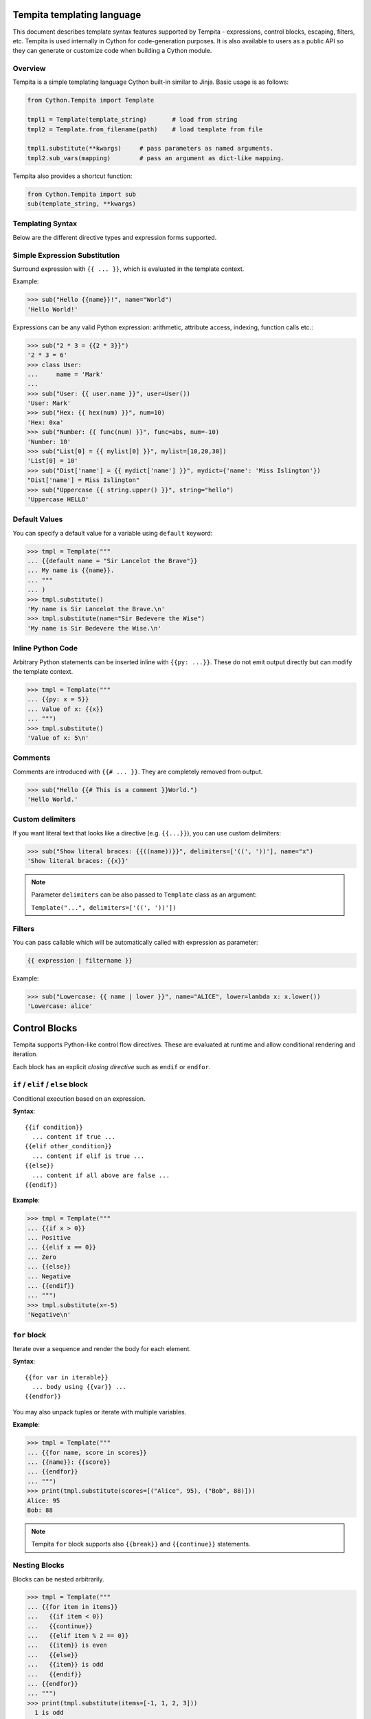 .. _tempita:

Tempita templating language
===========================

This document describes template syntax features supported by Tempita - expressions, control blocks, escaping, filters, etc.
Tempita is used internally in Cython for code-generation purposes. It is also available to users as a public API so they
can generate or customize code when building a Cython module.

Overview
--------

Tempita is a simple templating language Cython built-in similar to Jinja. Basic usage
is as follows:

.. code-block:: python

    from Cython.Tempita import Template

    tmpl1 = Template(template_string)       # load from string
    tmpl2 = Template.from_filename(path)    # load template from file

    tmpl1.substitute(**kwargs)     # pass parameters as named arguments.
    tmpl2.sub_vars(mapping)        # pass an argument as dict-like mapping.

Tempita also provides a shortcut function:

.. code-block:: python

    from Cython.Tempita import sub
    sub(template_string, **kwargs)

Templating Syntax
-----------------

Below are the different directive types and expression forms supported.

Simple Expression Substitution
------------------------------

Surround expression with ``{{ ... }}``, which is evaluated in the template
context.

Example:

.. code-block:: python

    >>> sub("Hello {{name}}!", name="World")
    'Hello World!'

Expressions can be any valid Python expression: arithmetic, attribute access,
indexing, function calls etc.:

.. code-block:: python

    >>> sub("2 * 3 = {{2 * 3}}")
    '2 * 3 = 6'
    >>> class User:
    ...     name = 'Mark'
    ...
    >>> sub("User: {{ user.name }}", user=User())
    'User: Mark'
    >>> sub("Hex: {{ hex(num) }}", num=10)
    'Hex: 0xa'
    >>> sub("Number: {{ func(num) }}", func=abs, num=-10)
    'Number: 10'
    >>> sub("List[0] = {{ mylist[0] }}", mylist=[10,20,30])
    'List[0] = 10'
    >>> sub("Dist['name'] = {{ mydict['name'] }}", mydict={'name': 'Miss Islington'})
    "Dist['name'] = Miss Islington"
    >>> sub("Uppercase {{ string.upper() }}", string="hello")
    'Uppercase HELLO'

Default Values
--------------

You can specify a default value for a variable using ``default`` keyword:

.. code-block:: python

    >>> tmpl = Template("""
    ... {{default name = "Sir Lancelot the Brave"}}
    ... My name is {{name}}.
    ... """
    ... )
    >>> tmpl.substitute()
    'My name is Sir Lancelot the Brave.\n'
    >>> tmpl.substitute(name="Sir Bedevere the Wise")
    'My name is Sir Bedevere the Wise.\n'


Inline Python Code
------------------

Arbitrary Python statements can be inserted inline with ``{{py: ...}}``.
These do not emit output directly but can modify the template context.

.. code-block:: python

    >>> tmpl = Template("""
    ... {{py: x = 5}}
    ... Value of x: {{x}}
    ... """)
    >>> tmpl.substitute()
    'Value of x: 5\n'

Comments
--------

Comments are introduced with ``{{# ... }}``. They are completely removed
from output.

.. code-block:: python

    >>> sub("Hello {{# This is a comment }}World.")
    'Hello World.'

Custom delimiters
-----------------

If you want literal text that looks like a directive (e.g. ``{{...}}``), you
can use custom delimiters:

.. code-block:: python

    >>> sub("Show literal braces: {{((name))}}", delimiters=['((', '))'], name="x")
    'Show literal braces: {{x}}'

.. note:: Parameter ``delimiters`` can be also passed to ``Template`` class as an argument:

   ``Template("...", delimiters=['((', '))'])``

Filters
-------

You can pass callable which will be automatically called with expression as parameter:

.. code-block:: python

    {{ expression | filtername }}

Example:

.. code-block:: python

    >>> sub("Lowercase: {{ name | lower }}", name="ALICE", lower=lambda x: x.lower())
    'Lowercase: alice'

Control Blocks
==============

Tempita supports Python-like control flow directives.
These are evaluated at runtime and allow conditional rendering and iteration.

Each block has an explicit *closing directive* such as ``endif`` or ``endfor``.

``if`` / ``elif`` / ``else`` block
----------------------------------

Conditional execution based on an expression.

**Syntax**::

    {{if condition}}
      ... content if true ...
    {{elif other_condition}}
      ... content if elif is true ...
    {{else}}
      ... content if all above are false ...
    {{endif}}

**Example**:

.. code-block:: python

    >>> tmpl = Template("""
    ... {{if x > 0}}
    ... Positive
    ... {{elif x == 0}}
    ... Zero
    ... {{else}}
    ... Negative
    ... {{endif}}
    ... """)
    >>> tmpl.substitute(x=-5)
    'Negative\n'

``for`` block
-------------

Iterate over a sequence and render the body for each element.

**Syntax**::

    {{for var in iterable}}
      ... body using {{var}} ...
    {{endfor}}

You may also unpack tuples or iterate with multiple variables.

**Example**:

.. code-block:: python

    >>> tmpl = Template("""
    ... {{for name, score in scores}}
    ... {{name}}: {{score}}
    ... {{endfor}}
    ... """)
    >>> print(tmpl.substitute(scores=[("Alice", 95), ("Bob", 88)]))
    Alice: 95
    Bob: 88


.. note:: Tempita ``for`` block supports also ``{{break}}`` and ``{{continue}}`` statements.

Nesting Blocks
--------------

Blocks can be nested arbitrarily.

.. code-block:: python

    >>> tmpl = Template("""
    ... {{for item in items}}
    ...   {{if item < 0}}
    ...   {{continue}}
    ...   {{elif item % 2 == 0}}
    ...   {{item}} is even
    ...   {{else}}
    ...   {{item}} is odd
    ...   {{endif}}
    ... {{endfor}}
    ... """)
    >>> print(tmpl.substitute(items=[-1, 1, 2, 3]))
      1 is odd
      2 is even
      3 is odd

Indentation, Whitespace, and Newlines
-------------------------------------

- Templates preserve whitespace exactly as written around directives.
- Newlines in templates become newlines in outputs.
- Indentation is preserved, so control block bodies should be indented
  meaningfully by the template author if you want nice output.

Examples
--------

Here are consolidated examples showing most syntax in use:

.. code-block:: python

    from Cython.Tempita import Template

    tmpl = Template("""
    Header
    {{# This is a comment }}

    {{if user["is_admin"]}}
      Welcome, Admin {{user["name"]}}!
    {{else}}
      Hello, {{user["name"] or 'Guest'}}.
    {{endif}}

    {{for item in items}}
      * {{item["name"]}}: {{item["value"]}}
    {{endfor}}

    {{py: x = 1 + 2}}
    Inline code result: {{x}}

    Expression: 1 + 2 = {{1 + 2}}

    """)

    print(tmpl.substitute(user={'name': 'Bob', 'is_admin': False},
                          items=[{'name':'A','value':10},
                                 {'name':'B','value':20}]))

Output::

    Header
      Hello, Bob.

      * A: 10
      * B: 20

    Expression: 1 + 2 = 3

Notes and Limitations
---------------------

- Templates are evaluated when they are substituted, rather than when they are created; errors show up when calling
  :meth:`substitute`.
- There is no sandbox: template code can execute arbitrary Python expressions.
